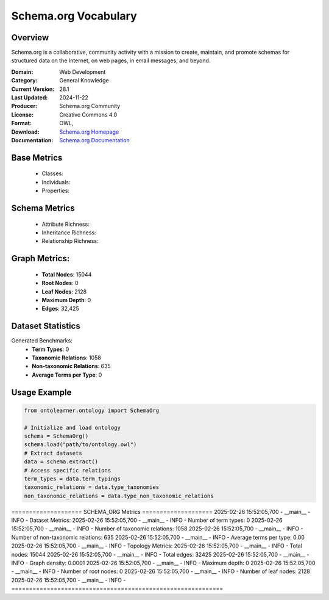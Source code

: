 Schema.org Vocabulary
==================

Overview
-----------------
Schema.org is a collaborative, community activity with a mission to create,
maintain, and promote schemas for structured data on the Internet, on web pages, in email messages, and beyond.

:Domain: Web Development
:Category: General Knowledge
:Current Version: 28.1
:Last Updated: 2024-11-22
:Producer: Schema.org Community
:License: Creative Commons 4.0
:Format: OWL,
:Download: `Schema.org Homepage <https://github.com/schemaorg/schemaorg/blob/main/data/releases/28.1/schemaorg.owl>`_
:Documentation: `Schema.org Documentation <https://github.com/schemaorg/schemaorg/blob/main/data/releases/28.1/schemaorg.owl>`_

Base Metrics
---------------
    - Classes:
    - Individuals:
    - Properties:

Schema Metrics
---------------
    - Attribute Richness:
    - Inheritance Richness:
    - Relationship Richness:

Graph Metrics:
------------------
    - **Total Nodes**: 15044
    - **Root Nodes**: 0
    - **Leaf Nodes**: 2128
    - **Maximum Depth**: 0
    - **Edges**: 32,425

Dataset Statistics
-----------------
Generated Benchmarks:
    - **Term Types**: 0
    - **Taxonomic Relations**: 1058
    - **Non-taxonomic Relations**: 635
    - **Average Terms per Type**: 0

Usage Example
------------------
.. code-block:: python

   from ontolearner.ontology import SchemaOrg

   # Initialize and load ontology
   schema = SchemaOrg()
   schema.load("path/to/ontology.owl")
   # Extract datasets
   data = schema.extract()
   # Access specific relations
   term_types = data.term_typings
   taxonomic_relations = data.type_taxonomies
   non_taxonomic_relations = data.type_non_taxonomic_relations


==================== SCHEMA_ORG Metrics ====================
2025-02-26 15:52:05,700 - __main__ - INFO - Dataset Metrics:
2025-02-26 15:52:05,700 - __main__ - INFO - Number of term types: 0
2025-02-26 15:52:05,700 - __main__ - INFO - Number of taxonomic relations: 1058
2025-02-26 15:52:05,700 - __main__ - INFO - Number of non-taxonomic relations: 635
2025-02-26 15:52:05,700 - __main__ - INFO - Average terms per type: 0.00
2025-02-26 15:52:05,700 - __main__ - INFO -
Topology Metrics:
2025-02-26 15:52:05,700 - __main__ - INFO - Total nodes: 15044
2025-02-26 15:52:05,700 - __main__ - INFO - Total edges: 32425
2025-02-26 15:52:05,700 - __main__ - INFO - Graph density: 0.0001
2025-02-26 15:52:05,700 - __main__ - INFO - Maximum depth: 0
2025-02-26 15:52:05,700 - __main__ - INFO - Number of root nodes: 0
2025-02-26 15:52:05,700 - __main__ - INFO - Number of leaf nodes: 2128
2025-02-26 15:52:05,700 - __main__ - INFO - ============================================================
